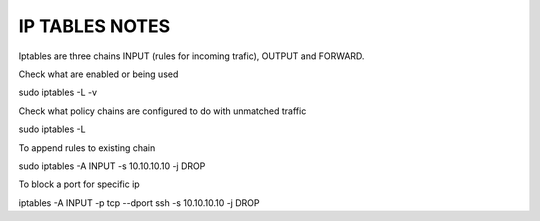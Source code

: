 IP TABLES NOTES
===============

Iptables are three chains INPUT (rules for incoming trafic),
OUTPUT and FORWARD.

Check what are enabled or being used

sudo iptables -L -v

Check what policy chains are configured to do with unmatched traffic

sudo iptables -L

To append rules to existing chain

sudo iptables -A INPUT -s 10.10.10.10 -j DROP


To block a port for specific ip

iptables -A INPUT -p tcp --dport ssh -s 10.10.10.10 -j DROP



